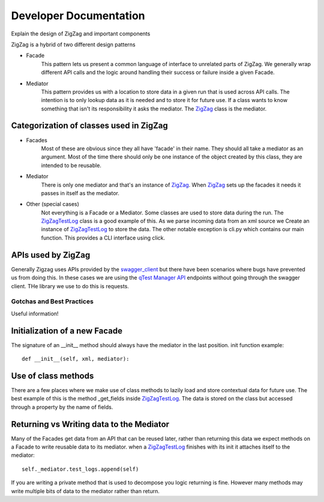 =======================
Developer Documentation
=======================

Explain the design of ZigZag and important components


ZigZag is a hybrid of two different design patterns

- Facade
    This pattern lets us present a common language of interface to unrelated parts of ZigZag.  We generally wrap different API calls and the logic around handling their success or failure inside a given Facade.
- Mediator
    This pattern provides us with a location to store data in a given run that is used across API calls.  The intention is to only lookup data as it is needed and to store it for future use.  If a class wants to know something that isn't its responsibility it asks the mediator. The `ZigZag`_ class is the mediator.


Categorization of classes used in ZigZag
----------------------------------------

- Facades
    Most of these are obvious since they all have 'facade' in their name. They should all take a mediator as an argument.  Most of the time there should only be one instance of the object created by this class, they are intended to be reusable.
- Mediator
    There is only one mediator and that's an instance of `ZigZag`_. When `ZigZag`_ sets up the facades it needs it passes in itself as the mediator.
- Other (special cases)
    Not everything is a Facade or a Mediator. Some classes are used to store data during the run.  The `ZigZagTestLog`_ class is a good example of this.  As we parse incoming data from an xml source we Create an instance of `ZigZagTestLog`_ to store the data.
    The other notable exception is cli.py which contains our main function.  This provides a CLI interface using click.

APIs used by ZigZag
-------------------

Generally Zigzag uses APIs provided by the `swagger_client`_ but there have been scenarios where bugs have prevented us from doing this.  In these cases we are using the `qTest Manager API`_ endpoints without going through the swagger client.  THe library we use to do this is requests.

--------------------------
Gotchas and Best Practices
--------------------------

Useful information!

Initialization of a new Facade
------------------------------
The signature of an __init__ method should always have the mediator in the last position.
init function example::

    def __init__(self, xml, mediator):

Use of class methods
-------------------
There are a few places where we make use of class methods to lazily load and store contextual data for future use.  The best example of this is the method _get_fields inside `ZigZagTestLog`_.  The data is stored on the class but accessed through a property by the name of fields.

Returning vs Writing data to the Mediator
-----------------------------------------
Many of the Facades get data from an API that can be reused later, rather than returning this data we expect methods on a Facade to write reusable data to its mediator.
when a `ZigZagTestLog`_ finishes with its init it attaches itself to the mediator::

    self._mediator.test_logs.append(self)


If you are writing a private method that is used to decompose you logic returning is fine.  However many methods may write multiple bits of data to the mediator rather than return.

.. _qTest Manager API: https://support.qasymphony.com/hc/en-us/articles/115002958146-qTest-API-Specification
.. _ZigZagTestLog: zigzag/zigzag_test_log.py
.. _ZigZag: zigzag/zigzag.py
.. _swagger_client: https://github.com/rcbops/qtest-swagger-client